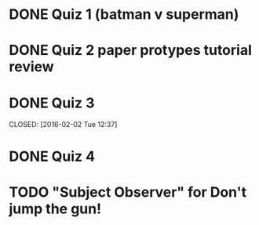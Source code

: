 * DONE Quiz 1 (batman v superman)
CLOSED: [2016-01-26 Tue 22:08]
* DONE Quiz 2 paper protypes tutorial review
CLOSED: [2016-01-28 Thu 12:36] DEADLINE: <2016-01-30 Fri>
* DONE Quiz 3 
DEADLINE: <2016-02-05 Fri>
CLOSED: [2016-02-02 Tue 12:37]
* DONE Quiz 4
CLOSED: [2016-02-03 Wed 14:37] DEADLINE: <2016-02-05 Fri>
* TODO "Subject Observer" for Don't jump the gun!
DEADLINE: <2016-02-18 Thu>
